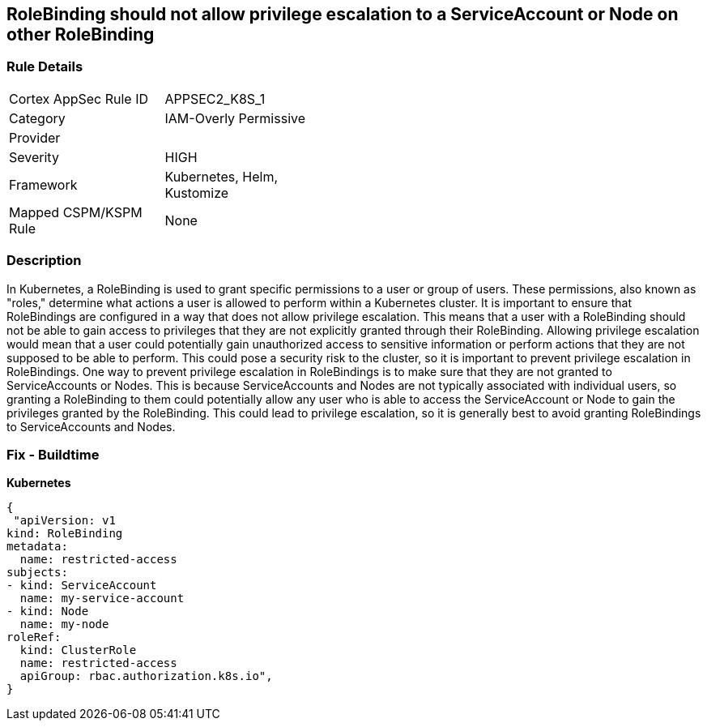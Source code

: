 == RoleBinding should not allow privilege escalation to a ServiceAccount or Node on other RoleBinding
// RoleBinding should not allow privilege escalation to a ServiceAccount or Node on another RoleBinding

=== Rule Details

[width=45%]
|===
|Cortex AppSec Rule ID |APPSEC2_K8S_1
|Category |IAM-Overly Permissive
|Provider |
|Severity |HIGH
|Framework |Kubernetes, Helm, Kustomize
|Mapped CSPM/KSPM Rule |None
|===


=== Description 


In Kubernetes, a RoleBinding is used to grant specific permissions to a user or group of users.
These permissions, also known as "roles," determine what actions a user is allowed to perform within a Kubernetes cluster.
It is important to ensure that RoleBindings are configured in a way that does not allow privilege escalation.
This means that a user with a RoleBinding should not be able to gain access to privileges that they are not explicitly granted through their RoleBinding.
Allowing privilege escalation would mean that a user could potentially gain unauthorized access to sensitive information or perform actions that they are not supposed to be able to perform.
This could pose a security risk to the cluster, so it is important to prevent privilege escalation in RoleBindings.
One way to prevent privilege escalation in RoleBindings is to make sure that they are not granted to ServiceAccounts or Nodes.
This is because ServiceAccounts and Nodes are not typically associated with individual users, so granting a RoleBinding to them could potentially allow any user who is able to access the ServiceAccount or Node to gain the privileges granted by the RoleBinding.
This could lead to privilege escalation, so it is generally best to avoid granting RoleBindings to ServiceAccounts and Nodes.

=== Fix - Buildtime

*Kubernetes*

[source,yaml]
----
{
 "apiVersion: v1
kind: RoleBinding
metadata:
  name: restricted-access
subjects:
- kind: ServiceAccount
  name: my-service-account
- kind: Node
  name: my-node
roleRef:
  kind: ClusterRole
  name: restricted-access
  apiGroup: rbac.authorization.k8s.io",
}
----

